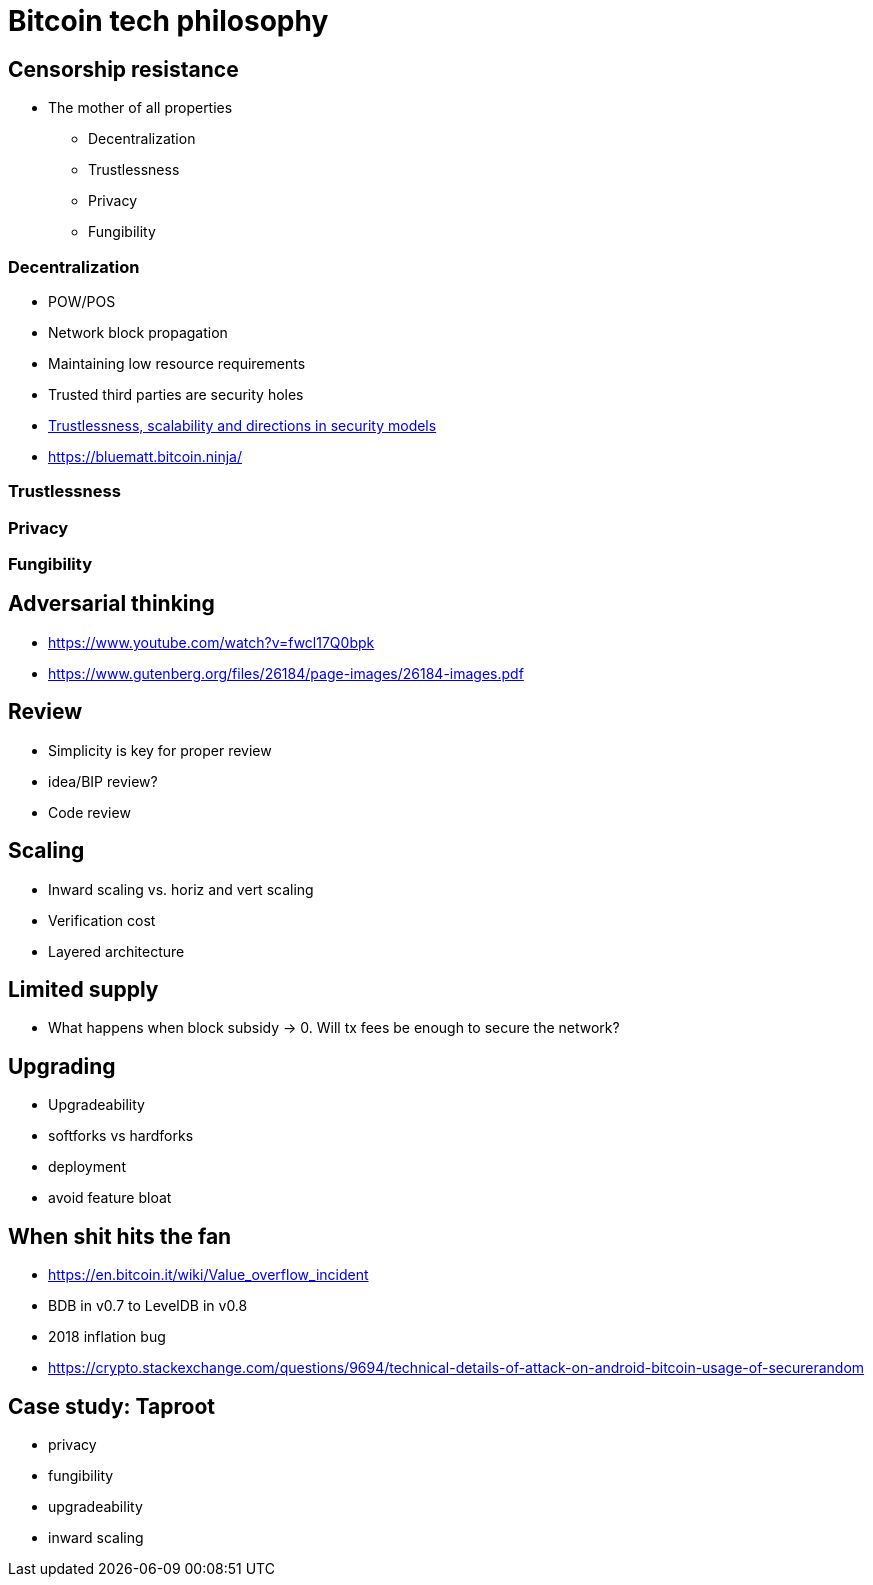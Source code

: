 = Bitcoin tech philosophy

== Censorship resistance
* The mother of all properties
** Decentralization
** Trustlessness
** Privacy
** Fungibility

=== Decentralization
* POW/POS
* Network block propagation
* Maintaining low resource requirements
* Trusted third parties are security holes
* https://www.youtube.com/watch?v=66ZoGUAnY9s&t=4019s[Trustlessness, scalability and directions in security models]
* https://bluematt.bitcoin.ninja/

=== Trustlessness

=== Privacy

=== Fungibility

== Adversarial thinking
* https://www.youtube.com/watch?v=fwcl17Q0bpk
* https://www.gutenberg.org/files/26184/page-images/26184-images.pdf

== Review
* Simplicity is key for proper review
* idea/BIP review?
* Code review

== Scaling
* Inward scaling vs. horiz and vert scaling
* Verification cost
* Layered architecture 

== Limited supply
* What happens when block subsidy -> 0. Will tx fees be enough to secure the network?

== Upgrading
* Upgradeability
* softforks vs hardforks
* deployment
* avoid feature bloat

== When shit hits the fan
* https://en.bitcoin.it/wiki/Value_overflow_incident
* BDB in v0.7 to LevelDB in v0.8
* 2018 inflation bug
* https://crypto.stackexchange.com/questions/9694/technical-details-of-attack-on-android-bitcoin-usage-of-securerandom

== Case study: Taproot
* privacy
* fungibility
* upgradeability
* inward scaling
